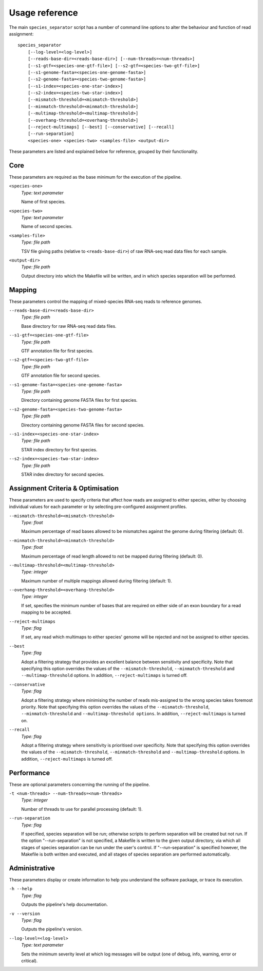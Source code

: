 Usage reference
===============

The main ``species_separator`` script has a number of command line options to alter the behaviour and function of read assignment::

    species_separator
        [--log-level=<log-level>]
        [--reads-base-dir=<reads-base-dir>] [--num-threads=<num-threads>]
        [--s1-gtf=<species-one-gtf-file>] [--s2-gtf=<species-two-gtf-file>]
        [--s1-genome-fasta=<species-one-genome-fasta>]
        [--s2-genome-fasta=<species-two-genome-fasta>]
        [--s1-index=<species-one-star-index>]
        [--s2-index=<species-two-star-index>]
        [--mismatch-threshold=<mismatch-threshold>]
        [--minmatch-threshold=<minmatch-threshold>]
        [--multimap-threshold=<multimap-threshold>]
        [--overhang-threshold=<overhang-threshold>]
        [--reject-multimaps] [--best] [--conservative] [--recall]
        [--run-separation]
        <species-one> <species-two> <samples-file> <output-dir>

These parameters are listed and explained below for reference, grouped by their functionality.

Core
----

These parameters are required as the base minimum for the execution of the pipeline.

``<species-one>``
    *Type: text parameter*

    Name of first species.

``<species-two>``
    *Type: text parameter*

    Name of second species.

``<samples-file>``
    *Type: file path*

    TSV file giving paths (relative to ``<reads-base-dir>``) of raw RNA-seq read data files for each sample.

.. TODO: explain format required for TSV file

``<output-dir>``
    *Type: file path*

    Output directory into which the Makefile will be written, and in which species separation will be performed.

Mapping
-------

These parameters control the mapping of mixed-species RNA-seq reads to reference genomes.

``--reads-base-dir=<reads-base-dir>``
    *Type: file path*

    Base directory for raw RNA-seq read data files.

``--s1-gtf=<species-one-gtf-file>``
    *Type: file path*

    GTF annotation file for first species.

``--s2-gtf=<species-two-gtf-file>``
    *Type: file path*

    GTF annotation file for second species.

``--s1-genome-fasta=<species-one-genome-fasta>``
    *Type: file path*

    Directory containing genome FASTA files for first species.

``--s2-genome-fasta=<species-two-genome-fasta>``
    *Type: file path*

    Directory containing genome FASTA files for second species.

``--s1-index=<species-one-star-index>``
    *Type: file path*

    STAR index directory for first species.

``--s2-index=<species-two-star-index>``
    *Type: file path*

    STAR index directory for second species.

Assignment Criteria & Optimisation
----------------------------------

These parameters are used to specify criteria that affect how reads are assigned to either species, either by choosing individual values for each parameter or by selecting pre-configured assignment profiles.

``--mismatch-threshold=<mismatch-threshold>``
    *Type: float*

    Maximum percentage of read bases allowed to be mismatches against the genome during filtering (default: 0).

``--minmatch-threshold=<minmatch-threshold>``
    *Type: float*

    Maximum percentage of read length allowed to not be mapped during filtering (default: 0).

``--multimap-threshold=<multimap-threshold>``
    *Type: integer*

    Maximum number of multiple mappings allowed during filtering (default: 1).

``--overhang-threshold=<overhang-threshold>``
    *Type: integer*

    If set, specifies the minimum number of bases that are required on either side of an exon boundary for a read mapping to be accepted.

``--reject-multimaps``
    *Type: flag*

    If set, any read which multimaps to either species' genome will be rejected and not be assigned to either species.

``--best``
    *Type: flag*

    Adopt a filtering strategy that provides an excellent balance between sensitivity and specificity. Note that specifying this option overrides the values of the ``--mismatch-threshold``, ``--minmatch-threshold`` and ``--multimap-threshold`` options. In addition, ``--reject-multimaps`` is turned off.

``--conservative``
    *Type: flag*

    Adopt a filtering strategy where minimising the number of reads mis-assigned to the wrong species takes foremost priority. Note that specifying this option overrides the values of the ``--mismatch-threshold``, ``--minmatch-threshold`` and ``--multimap-threshold options``. In addition, ``--reject-multimaps`` is turned on.

``--recall``
    *Type: flag*

    Adopt a filtering strategy where sensitivity is prioritised over specificity. Note that specifying this option overrides the values of the ``--mismatch-threshold``, ``--minmatch-threshold`` and ``--multimap-threshold`` options. In addition, ``--reject-multimaps`` is turned off.

Performance
-----------

These are optional parameters concerning the running of the pipeline.

``-t <num-threads> --num-threads=<num-threads>``
    *Type: integer*

    Number of threads to use for parallel processing (default: 1).

``--run-separation``
    *Type: flag*

    If specified, species separation will be run; otherwise scripts to perform separation will be created but not run. If the option "--run-separation" is not specified, a Makefile is written to the given output directory, via which all stages of species separation can be run under the user's control. If "--run-separation" is specified however, the Makefile is both written and executed, and all stages of species separation are performed automatically.

Administrative
--------------

These parameters display or create information to help you understand the software package, or trace its execution.

``-h --help``
    *Type: flag*

    Outputs the pipeline's help documentation.

``-v --version``
    *Type: flag*

    Outputs the pipeline's version.

``--log-level=<log-level>``
    *Type: text parameter*

    Sets the minimum severity level at which log messages will be output (one of debug, info, warning, error or critical).
